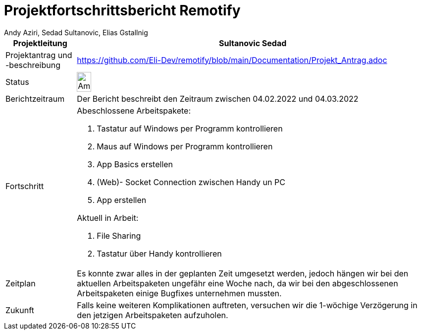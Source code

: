= Projektfortschrittsbericht Remotify
:author: Andy Aziri, Sedad Sultanovic, Elias Gstallnig
:imagesdir: assets



[cols="^1,5"]
|====
|Projektleitung|Sultanovic Sedad

|Projektantrag und -beschreibung
| https://github.com/Eli-Dev/remotify/blob/main/Documentation/Projekt_Antrag.adoc 

|Status
a|image::Ampel.PNG[height=20%,width=20%, Ampel]

|Berichtzeitraum
|Der Bericht beschreibt den Zeitraum zwischen 04.02.2022 und 04.03.2022

|Fortschritt
a|Abeschlossene Arbeitspakete: 

. Tastatur auf Windows per Programm kontrollieren
. Maus auf Windows per Programm kontrollieren
. App Basics erstellen
. (Web)- Socket Connection zwischen Handy un PC
. App erstellen

Aktuell in Arbeit:

. File Sharing
. Tastatur über Handy kontrollieren

|Zeitplan
| Es konnte zwar alles in der geplanten Zeit umgesetzt werden, jedoch hängen wir bei den aktuellen Arbeitspaketen ungefähr eine Woche nach, da wir bei den abgeschlossenen Arbeitspaketen einige Bugfixes unternehmen mussten.

|Zukunft
| Falls keine weiteren Komplikationen auftreten, versuchen wir die 1-wöchige Verzögerung in den jetzigen Arbeitspaketen aufzuholen. 

|====



